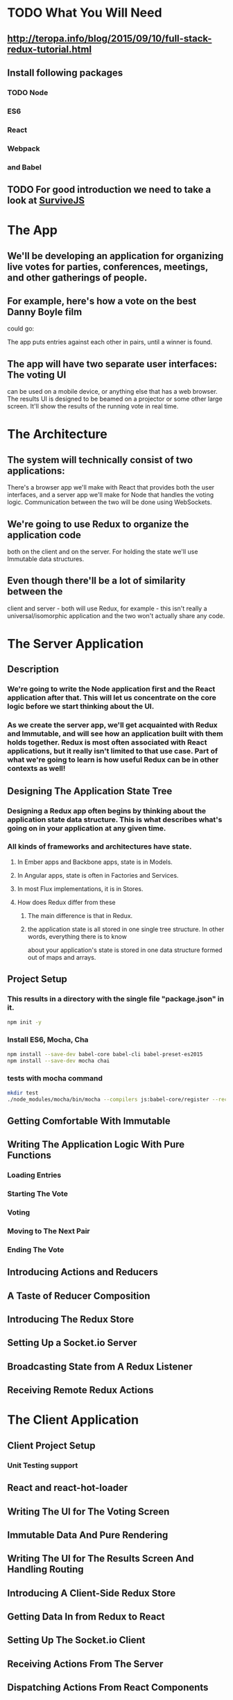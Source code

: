 * TODO What You Will Need
** http://teropa.info/blog/2015/09/10/full-stack-redux-tutorial.html
** Install following packages 
*** TODO Node
*** ES6
*** React
*** Webpack
*** and Babel
** TODO For good introduction we need to take a look at [[http://survivejs.com/][SurviveJS]]
* The App 
** We'll be developing an application for organizing live votes for parties, conferences, meetings, and other gatherings of people.
** For example, here's how a vote on the best Danny Boyle film
could go:

The app puts entries against each other in pairs, until a winner is found. 

** The app will have two separate user interfaces: The voting UI
can be used on a mobile device, or anything else that has a
web browser. The results UI is designed to be beamed on a
projector or some other large screen. It'll show the results
of the running vote in real time.

* The Architecture 
** The system will technically consist of two applications:
There's a browser app we'll make with React that provides
both the user interfaces, and a server app we'll make for
Node that handles the voting logic. Communication between the
two will be done using WebSockets.
** We're going to use Redux to organize the application code
both on the client and on the server. For holding the state
we'll use Immutable data structures.

** Even though there'll be a lot of similarity between the
client and server - both will use Redux, for example - this
isn't really a universal/isomorphic application and the two
won't actually share any code. 

* The Server Application 
** Description
***  We're going to write the Node application first and the React application after that. This will let us concentrate on the core logic before we start thinking about the UI.
*** As we create the server app, we'll get acquainted with Redux and Immutable, and will see how an application built with them holds together. Redux is most often associated with React applications, but it really isn't limited to that use case. Part of what we're going to learn is how useful Redux can be in other contexts as well!
** Designing The Application State Tree 
*** Designing a Redux app often begins by thinking about the application state data structure. This is what describes what's going on in your application at any given time.
*** All kinds of frameworks and architectures have state. 
**** In Ember apps and Backbone apps, state is in Models. 
**** In Angular apps, state is often in Factories and Services. 
**** In most Flux implementations, it is in Stores. 
**** How does Redux differ from these
***** The main difference is that in Redux.
***** the application state is all stored in one single tree structure. In other words, everything there is to know
about your application's state is stored in one data structure formed out
of maps and arrays.

** Project Setup
*** This results in a directory with the single file "package.json" in it.
#+BEGIN_SRC sh
npm init -y
#+END_SRC

#+RESULTS:
*** Install ES6, Mocha, Cha 
#+BEGIN_SRC sh
npm install --save-dev babel-core babel-cli babel-preset-es2015
npm install --save-dev mocha chai
#+END_SRC

#+RESULTS:
| babel-core@6.1.20          | node_modules/babel-core                                     |                                              |                                               |                                     |                                    |                        |                                 |                        |                            |                       |                     |           |                  |                        |                   |                      |                        |             |           |                      |
| ├──                        | slash@1.0.0                                                 |                                              |                                               |                                     |                                    |                        |                                 |                        |                            |                       |                     |           |                  |                        |                   |                      |                        |             |           |                      |
| ├──                        | shebang-regex@1.0.0                                         |                                              |                                               |                                     |                                    |                        |                                 |                        |                            |                       |                     |           |                  |                        |                   |                      |                        |             |           |                      |
| ├──                        | path-exists@1.0.0                                           |                                              |                                               |                                     |                                    |                        |                                 |                        |                            |                       |                     |           |                  |                        |                   |                      |                        |             |           |                      |
| ├──                        | path-is-absolute@1.0.0                                      |                                              |                                               |                                     |                                    |                        |                                 |                        |                            |                       |                     |           |                  |                        |                   |                      |                        |             |           |                      |
| ├──                        | babel-messages@6.1.18                                       |                                              |                                               |                                     |                                    |                        |                                 |                        |                            |                       |                     |           |                  |                        |                   |                      |                        |             |           |                      |
| ├──                        | babel-template@6.1.18                                       |                                              |                                               |                                     |                                    |                        |                                 |                        |                            |                       |                     |           |                  |                        |                   |                      |                        |             |           |                      |
| ├──                        | private@0.1.6                                               |                                              |                                               |                                     |                                    |                        |                                 |                        |                            |                       |                     |           |                  |                        |                   |                      |                        |             |           |                      |
| ├──                        | babel-helpers@6.1.20                                        |                                              |                                               |                                     |                                    |                        |                                 |                        |                            |                       |                     |           |                  |                        |                   |                      |                        |             |           |                      |
| ├──                        | esutils@2.0.2                                               |                                              |                                               |                                     |                                    |                        |                                 |                        |                            |                       |                     |           |                  |                        |                   |                      |                        |             |           |                      |
| ├──                        | convert-source-map@1.1.2                                    |                                              |                                               |                                     |                                    |                        |                                 |                        |                            |                       |                     |           |                  |                        |                   |                      |                        |             |           |                      |
| ├──                        | home-or-tmp@1.0.0                                           | (os-tmpdir@1.0.1,                            | user-home@1.1.1)                              |                                     |                                    |                        |                                 |                        |                            |                       |                     |           |                  |                        |                   |                      |                        |             |           |                      |
| ├──                        | source-map@0.5.3                                            |                                              |                                               |                                     |                                    |                        |                                 |                        |                            |                       |                     |           |                  |                        |                   |                      |                        |             |           |                      |
| ├──                        | debug@2.2.0                                                 | (ms@0.7.1)                                   |                                               |                                     |                                    |                        |                                 |                        |                            |                       |                     |           |                  |                        |                   |                      |                        |             |           |                      |
| ├──                        | babylon@6.1.20                                              |                                              |                                               |                                     |                                    |                        |                                 |                        |                            |                       |                     |           |                  |                        |                   |                      |                        |             |           |                      |
| ├──                        | babel-types@6.1.18                                          | (to-fast-properties@1.0.1)                   |                                               |                                     |                                    |                        |                                 |                        |                            |                       |                     |           |                  |                        |                   |                      |                        |             |           |                      |
| ├──                        | minimatch@2.0.10                                            | (brace-expansion@1.1.1)                      |                                               |                                     |                                    |                        |                                 |                        |                            |                       |                     |           |                  |                        |                   |                      |                        |             |           |                      |
| ├──                        | babel-code-frame@6.1.18                                     | (js-tokens@1.0.2,                            | line-numbers@0.2.0,                           | chalk@1.1.1,                        | repeating@1.1.3)                   |                        |                                 |                        |                            |                       |                     |           |                  |                        |                   |                      |                        |             |           |                      |
| ├──                        | babel-generator@6.1.20                                      | (trim-right@1.0.1,                           | repeating@1.1.3,                              | is-integer@1.0.6,                   | detect-indent@3.0.1)               |                        |                                 |                        |                            |                       |                     |           |                  |                        |                   |                      |                        |             |           |                      |
| ├──                        | babel-traverse@6.1.20                                       | (globals@8.12.0,                             | repeating@1.1.3,                              | invariant@2.1.2)                    |                                    |                        |                                 |                        |                            |                       |                     |           |                  |                        |                   |                      |                        |             |           |                      |
| ├──                        | source-map-support@0.2.10                                   | (source-map@0.1.32)                          |                                               |                                     |                                    |                        |                                 |                        |                            |                       |                     |           |                  |                        |                   |                      |                        |             |           |                      |
| ├──                        | json5@0.4.0                                                 |                                              |                                               |                                     |                                    |                        |                                 |                        |                            |                       |                     |           |                  |                        |                   |                      |                        |             |           |                      |
| ├──                        | regenerator@0.8.35                                          | (through@2.3.8,                              | esprima-fb@15001.1.0-dev-harmony-fb,          | recast@0.10.24,                     | commoner@0.10.4,                   | defs@1.1.1)            |                                 |                        |                            |                       |                     |           |                  |                        |                   |                      |                        |             |           |                      |
| ├──                        | lodash@3.10.1                                               |                                              |                                               |                                     |                                    |                        |                                 |                        |                            |                       |                     |           |                  |                        |                   |                      |                        |             |           |                      |
| ├──                        | babel-register@6.1.18                                       | (core-js@1.2.6)                              |                                               |                                     |                                    |                        |                                 |                        |                            |                       |                     |           |                  |                        |                   |                      |                        |             |           |                      |
| └──                        | babel-runtime@5.8.34                                        | (core-js@1.2.6)                              |                                               |                                     |                                    |                        |                                 |                        |                            |                       |                     |           |                  |                        |                   |                      |                        |             |           |                      |
|                            |                                                             |                                              |                                               |                                     |                                    |                        |                                 |                        |                            |                       |                     |           |                  |                        |                   |                      |                        |             |           |                      |
| babel-cli@6.1.18           | node_modules/babel-cli                                      |                                              |                                               |                                     |                                    |                        |                                 |                        |                            |                       |                     |           |                  |                        |                   |                      |                        |             |           |                      |
| ├──                        | slash@1.0.0                                                 |                                              |                                               |                                     |                                    |                        |                                 |                        |                            |                       |                     |           |                  |                        |                   |                      |                        |             |           |                      |
| ├──                        | path-exists@1.0.0                                           |                                              |                                               |                                     |                                    |                        |                                 |                        |                            |                       |                     |           |                  |                        |                   |                      |                        |             |           |                      |
| ├──                        | fs-readdir-recursive@0.1.2                                  |                                              |                                               |                                     |                                    |                        |                                 |                        |                            |                       |                     |           |                  |                        |                   |                      |                        |             |           |                      |
| ├──                        | path-is-absolute@1.0.0                                      |                                              |                                               |                                     |                                    |                        |                                 |                        |                            |                       |                     |           |                  |                        |                   |                      |                        |             |           |                      |
| ├──                        | log-symbols@1.0.2                                           |                                              |                                               |                                     |                                    |                        |                                 |                        |                            |                       |                     |           |                  |                        |                   |                      |                        |             |           |                      |
| ├──                        | convert-source-map@1.1.2                                    |                                              |                                               |                                     |                                    |                        |                                 |                        |                            |                       |                     |           |                  |                        |                   |                      |                        |             |           |                      |
| ├──                        | v8flags@2.0.10                                              | (user-home@1.1.1)                            |                                               |                                     |                                    |                        |                                 |                        |                            |                       |                     |           |                  |                        |                   |                      |                        |             |           |                      |
| ├──                        | commander@2.9.0                                             | (graceful-readlink@1.0.1)                    |                                               |                                     |                                    |                        |                                 |                        |                            |                       |                     |           |                  |                        |                   |                      |                        |             |           |                      |
| ├──                        | source-map@0.5.3                                            |                                              |                                               |                                     |                                    |                        |                                 |                        |                            |                       |                     |           |                  |                        |                   |                      |                        |             |           |                      |
| ├──                        | chalk@1.1.1                                                 | (escape-string-regexp@1.0.3,                 | supports-color@2.0.0,                         | ansi-styles@2.1.0,                  | has-ansi@2.0.0,                    | strip-ansi@3.0.0)      |                                 |                        |                            |                       |                     |           |                  |                        |                   |                      |                        |             |           |                      |
| ├──                        | glob@5.0.15                                                 | (inherits@2.0.1,                             | once@1.3.2,                                   | inflight@1.0.4,                     | minimatch@3.0.0)                   |                        |                                 |                        |                            |                       |                     |           |                  |                        |                   |                      |                        |             |           |                      |
| ├──                        | output-file-sync@1.1.1                                      | (xtend@4.0.1,                                | mkdirp@0.5.1)                                 |                                     |                                    |                        |                                 |                        |                            |                       |                     |           |                  |                        |                   |                      |                        |             |           |                      |
| ├──                        | request@2.65.0                                              | (aws-sign2@0.6.0,                            | forever-agent@0.6.1,                          | tunnel-agent@0.4.1,                 | oauth-sign@0.8.0,                  | caseless@0.11.0,       | stringstream@0.0.5,             | isstream@0.1.2,        | json-stringify-safe@5.0.1, | extend@3.0.0,         | tough-cookie@2.2.1, | qs@5.2.0, | node-uuid@1.4.6, | combined-stream@1.0.5, | mime-types@2.1.7, | form-data@1.0.0-rc3, | http-signature@0.11.0, | hawk@3.1.1, | bl@1.0.0, | har-validator@2.0.2) |
| ├──                        | chokidar@1.2.0                                              | (arrify@1.0.0,                               | glob-parent@2.0.0,                            | async-each@0.1.6,                   | is-glob@2.0.1,                     | is-binary-path@1.0.1,  | lodash.flatten@3.0.2,           | readdirp@2.0.0,        | anymatch@1.3.0)            |                       |                     |           |                  |                        |                   |                      |                        |             |           |                      |
| ├──                        | bin-version-check@2.1.0                                     | (semver-truncate@1.0.0,                      | minimist@1.2.0,                               | semver@4.3.6,                       | bin-version@1.0.4)                 |                        |                                 |                        |                            |                       |                     |           |                  |                        |                   |                      |                        |             |           |                      |
| ├──                        | lodash@3.10.1                                               |                                              |                                               |                                     |                                    |                        |                                 |                        |                            |                       |                     |           |                  |                        |                   |                      |                        |             |           |                      |
| ├──                        | babel-register@6.1.18                                       | (home-or-tmp@1.0.0,                          | source-map-support@0.2.10,                    | core-js@1.2.6)                      |                                    |                        |                                 |                        |                            |                       |                     |           |                  |                        |                   |                      |                        |             |           |                      |
| ├──                        | babel-polyfill@6.1.19                                       | (regenerator@0.8.42,                         | core-js@1.2.6)                                |                                     |                                    |                        |                                 |                        |                            |                       |                     |           |                  |                        |                   |                      |                        |             |           |                      |
| └──                        | babel-runtime@5.8.34                                        | (core-js@1.2.6)                              |                                               |                                     |                                    |                        |                                 |                        |                            |                       |                     |           |                  |                        |                   |                      |                        |             |           |                      |
|                            |                                                             |                                              |                                               |                                     |                                    |                        |                                 |                        |                            |                       |                     |           |                  |                        |                   |                      |                        |             |           |                      |
| babel-preset-es2015@6.1.18 | node_modules/babel-preset-es2015                            |                                              |                                               |                                     |                                    |                        |                                 |                        |                            |                       |                     |           |                  |                        |                   |                      |                        |             |           |                      |
| ├──                        | babel-plugin-transform-es2015-shorthand-properties@6.1.18   | (babel-types@6.1.18,                         | babel-runtime@5.8.34)                         |                                     |                                    |                        |                                 |                        |                            |                       |                     |           |                  |                        |                   |                      |                        |             |           |                      |
| ├──                        | babel-plugin-transform-es2015-arrow-functions@6.1.18        | (babel-runtime@5.8.34)                       |                                               |                                     |                                    |                        |                                 |                        |                            |                       |                     |           |                  |                        |                   |                      |                        |             |           |                      |
| ├──                        | babel-plugin-transform-es2015-template-literals@6.1.18      | (babel-runtime@5.8.34)                       |                                               |                                     |                                    |                        |                                 |                        |                            |                       |                     |           |                  |                        |                   |                      |                        |             |           |                      |
| ├──                        | babel-plugin-transform-es2015-literals@6.1.18               | (babel-runtime@5.8.34)                       |                                               |                                     |                                    |                        |                                 |                        |                            |                       |                     |           |                  |                        |                   |                      |                        |             |           |                      |
| ├──                        | babel-plugin-transform-es2015-block-scoped-functions@6.1.18 | (babel-runtime@5.8.34)                       |                                               |                                     |                                    |                        |                                 |                        |                            |                       |                     |           |                  |                        |                   |                      |                        |             |           |                      |
| ├──                        | babel-plugin-transform-es2015-typeof-symbol@6.1.18          | (babel-runtime@5.8.34)                       |                                               |                                     |                                    |                        |                                 |                        |                            |                       |                     |           |                  |                        |                   |                      |                        |             |           |                      |
| ├──                        | babel-plugin-transform-es2015-spread@6.1.18                 | (babel-runtime@5.8.34)                       |                                               |                                     |                                    |                        |                                 |                        |                            |                       |                     |           |                  |                        |                   |                      |                        |             |           |                      |
| ├──                        | babel-plugin-transform-es2015-destructuring@6.1.18          | (babel-runtime@5.8.34)                       |                                               |                                     |                                    |                        |                                 |                        |                            |                       |                     |           |                  |                        |                   |                      |                        |             |           |                      |
| ├──                        | babel-plugin-check-es2015-constants@6.1.18                  | (babel-runtime@5.8.34)                       |                                               |                                     |                                    |                        |                                 |                        |                            |                       |                     |           |                  |                        |                   |                      |                        |             |           |                      |
| ├──                        | babel-plugin-transform-es2015-for-of@6.1.18                 | (babel-runtime@5.8.34)                       |                                               |                                     |                                    |                        |                                 |                        |                            |                       |                     |           |                  |                        |                   |                      |                        |             |           |                      |
| ├──                        | babel-plugin-transform-es2015-block-scoping@6.1.18          | (babel-types@6.1.18,                         | babel-template@6.1.18,                        | babel-traverse@6.1.20,              | lodash@3.10.1,                     | babel-runtime@5.8.34)  |                                 |                        |                            |                       |                     |           |                  |                        |                   |                      |                        |             |           |                      |
| ├──                        | babel-plugin-transform-es2015-function-name@6.1.18          | (babel-types@6.1.18,                         | babel-helper-function-name@6.1.18,            | babel-runtime@5.8.34)               |                                    |                        |                                 |                        |                            |                       |                     |           |                  |                        |                   |                      |                        |             |           |                      |
| ├──                        | babel-plugin-transform-es2015-object-super@6.1.18           | (babel-helper-replace-supers@6.1.18,         | babel-runtime@5.8.34)                         |                                     |                                    |                        |                                 |                        |                            |                       |                     |           |                  |                        |                   |                      |                        |             |           |                      |
| ├──                        | babel-plugin-transform-es2015-computed-properties@6.1.18    | (babel-template@6.1.18,                      | babel-helper-define-map@6.1.18,               | babel-runtime@5.8.34)               |                                    |                        |                                 |                        |                            |                       |                     |           |                  |                        |                   |                      |                        |             |           |                      |
| ├──                        | babel-plugin-transform-es2015-sticky-regex@6.1.18           | (babel-helper-regex@6.1.18,                  | babel-types@6.1.18,                           | babel-runtime@5.8.34)               |                                    |                        |                                 |                        |                            |                       |                     |           |                  |                        |                   |                      |                        |             |           |                      |
| ├──                        | babel-plugin-transform-es2015-unicode-regex@6.1.18          | (regexpu@1.3.0,                              | babel-helper-regex@6.1.18,                    | babel-runtime@5.8.34)               |                                    |                        |                                 |                        |                            |                       |                     |           |                  |                        |                   |                      |                        |             |           |                      |
| ├──                        | babel-plugin-transform-es2015-parameters@6.1.18             | (babel-helper-get-function-arity@6.1.18,     | babel-helper-call-delegate@6.1.18,            | babel-template@6.1.18,              | babel-types@6.1.18,                | babel-traverse@6.1.20, | babel-runtime@5.8.34)           |                        |                            |                       |                     |           |                  |                        |                   |                      |                        |             |           |                      |
| ├──                        | babel-plugin-transform-es2015-modules-commonjs@6.1.20       | (babel-plugin-transform-strict-mode@6.1.18,  | babel-template@6.1.18,                        | babel-types@6.1.18,                 | babel-runtime@5.8.34)              |                        |                                 |                        |                            |                       |                     |           |                  |                        |                   |                      |                        |             |           |                      |
| ├──                        | babel-plugin-transform-es2015-classes@6.1.20                | (babel-messages@6.1.18,                      | babel-helper-optimise-call-expression@6.1.18, | babel-helper-replace-supers@6.1.18, | babel-helper-function-name@6.1.18, | babel-template@6.1.18, | babel-helper-define-map@6.1.18, | babel-types@6.1.18,    | babel-traverse@6.1.20,     | babel-runtime@5.8.34) |                     |           |                  |                        |                   |                      |                        |             |           |                      |
| └──                        | babel-plugin-transform-regenerator@6.1.18                   | (babel-plugin-syntax-async-functions@6.1.18, | private@0.1.6,                                | through@2.3.8,                      | babylon@6.1.20,                    | commoner@0.10.4,       | babel-types@6.1.18,             | babel-traverse@6.1.20, | babel-runtime@5.8.34)      |                       |                     |           |                  |                        |                   |                      |                        |             |           |                      |
| chai@3.4.1                 | node_modules/chai                                           |                                              |                                               |                                     |                                    |                        |                                 |                        |                            |                       |                     |           |                  |                        |                   |                      |                        |             |           |                      |
| ├──                        | assertion-error@1.0.1                                       |                                              |                                               |                                     |                                    |                        |                                 |                        |                            |                       |                     |           |                  |                        |                   |                      |                        |             |           |                      |
| ├──                        | type-detect@1.0.0                                           |                                              |                                               |                                     |                                    |                        |                                 |                        |                            |                       |                     |           |                  |                        |                   |                      |                        |             |           |                      |
| └──                        | deep-eql@0.1.3                                              | (type-detect@0.1.1)                          |                                               |                                     |                                    |                        |                                 |                        |                            |                       |                     |           |                  |                        |                   |                      |                        |             |           |                      |
|                            |                                                             |                                              |                                               |                                     |                                    |                        |                                 |                        |                            |                       |                     |           |                  |                        |                   |                      |                        |             |           |                      |
| mocha@2.3.3                | node_modules/mocha                                          |                                              |                                               |                                     |                                    |                        |                                 |                        |                            |                       |                     |           |                  |                        |                   |                      |                        |             |           |                      |
| ├──                        | escape-string-regexp@1.0.2                                  |                                              |                                               |                                     |                                    |                        |                                 |                        |                            |                       |                     |           |                  |                        |                   |                      |                        |             |           |                      |
| ├──                        | commander@2.3.0                                             |                                              |                                               |                                     |                                    |                        |                                 |                        |                            |                       |                     |           |                  |                        |                   |                      |                        |             |           |                      |
| ├──                        | diff@1.4.0                                                  |                                              |                                               |                                     |                                    |                        |                                 |                        |                            |                       |                     |           |                  |                        |                   |                      |                        |             |           |                      |
| ├──                        | supports-color@1.2.0                                        |                                              |                                               |                                     |                                    |                        |                                 |                        |                            |                       |                     |           |                  |                        |                   |                      |                        |             |           |                      |
| ├──                        | growl@1.8.1                                                 |                                              |                                               |                                     |                                    |                        |                                 |                        |                            |                       |                     |           |                  |                        |                   |                      |                        |             |           |                      |
| ├──                        | debug@2.0.0                                                 | (ms@0.6.2)                                   |                                               |                                     |                                    |                        |                                 |                        |                            |                       |                     |           |                  |                        |                   |                      |                        |             |           |                      |
| ├──                        | mkdirp@0.5.0                                                | (minimist@0.0.8)                             |                                               |                                     |                                    |                        |                                 |                        |                            |                       |                     |           |                  |                        |                   |                      |                        |             |           |                      |
| ├──                        | glob@3.2.3                                                  | (inherits@2.0.1,                             | graceful-fs@2.0.3,                            | minimatch@0.2.14)                   |                                    |                        |                                 |                        |                            |                       |                     |           |                  |                        |                   |                      |                        |             |           |                      |
| └──                        | jade@0.26.3                                                 | (commander@0.6.1,                            | mkdirp@0.3.0)                                 |                                     |                                    |                        |                                 |                        |                            |                       |                     |           |                  |                        |                   |                      |                        |             |           |                      |
|                            |                                                             |                                              |                                               |                                     |                                    |                        |                                 |                        |                            |                       |                     |           |                  |                        |                   |                      |                        |             |           |                      |
*** tests with mocha command 
#+BEGIN_SRC sh
mkdir test
./node_modules/mocha/bin/mocha --compilers js:babel-core/register --recursive
#+END_SRC

#+RESULTS:

** Getting Comfortable With Immutable 
** Writing The Application Logic With Pure Functions 
*** Loading Entries 
*** Starting The Vote 
*** Voting 
*** Moving to The Next Pair 
*** Ending The Vote 

** Introducing Actions and Reducers 
** A Taste of Reducer Composition 
** Introducing The Redux Store 
** Setting Up a Socket.io Server 
** Broadcasting State from A Redux Listener 
** Receiving Remote Redux Actions 

* The Client Application 
** Client Project Setup 
*** Unit Testing support 
** React and react-hot-loader 
** Writing The UI for The Voting Screen 
** Immutable Data And Pure Rendering 
** Writing The UI for The Results Screen And Handling Routing 
** Introducing A Client-Side Redux Store 
** Getting Data In from Redux to React 
** Setting Up The Socket.io Client 
** Receiving Actions From The Server 
** Dispatching Actions From React Components 
** Sending Actions To The Server Using Redux Middleware 
* Exercises 
** 1. Invalid Vote Prevention 
** 2. Improved Vote State Reset 
** 3. Duplicate Vote Prevention 
** 4. Restarting The Vote 
** 5. Indicating Socket Connection State 
** Bonus Challenge: Going Peer to Peer 
 
